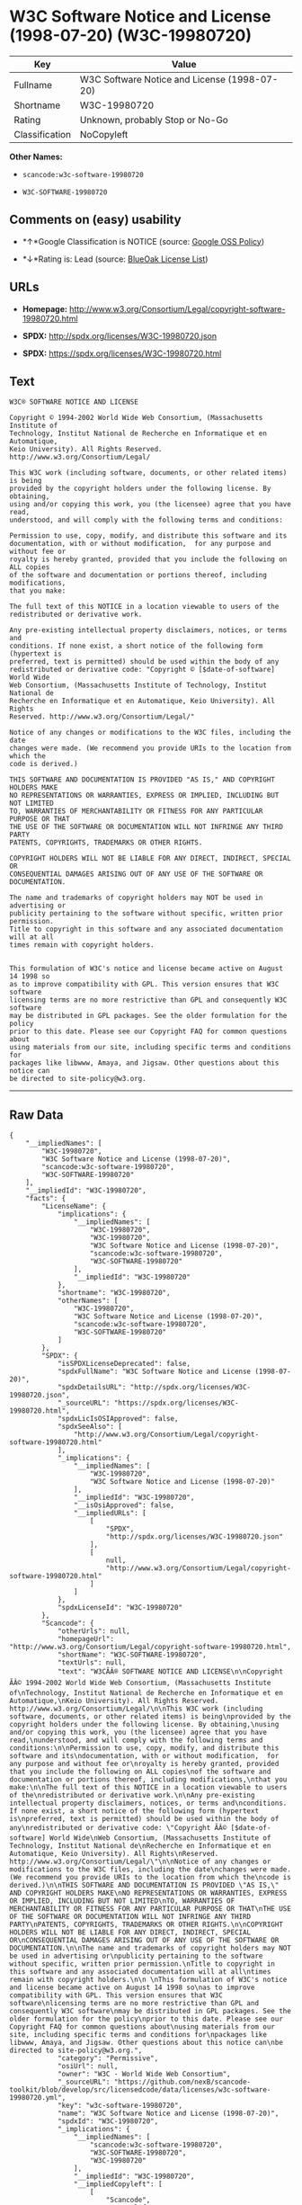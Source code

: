 * W3C Software Notice and License (1998-07-20) (W3C-19980720)

| Key              | Value                                          |
|------------------+------------------------------------------------|
| Fullname         | W3C Software Notice and License (1998-07-20)   |
| Shortname        | W3C-19980720                                   |
| Rating           | Unknown, probably Stop or No-Go                |
| Classification   | NoCopyleft                                     |

*Other Names:*

- =scancode:w3c-software-19980720=

- =W3C-SOFTWARE-19980720=

** Comments on (easy) usability

- *↑*Google Classification is NOTICE (source:
  [[https://opensource.google.com/docs/thirdparty/licenses/][Google OSS
  Policy]])

- *↓*Rating is: Lead (source: [[https://blueoakcouncil.org/list][BlueOak
  License List]])

** URLs

- *Homepage:*
  http://www.w3.org/Consortium/Legal/copyright-software-19980720.html

- *SPDX:* http://spdx.org/licenses/W3C-19980720.json

- *SPDX:* https://spdx.org/licenses/W3C-19980720.html

** Text

#+BEGIN_EXAMPLE
  W3C® SOFTWARE NOTICE AND LICENSE

  Copyright © 1994-2002 World Wide Web Consortium, (Massachusetts Institute of
  Technology, Institut National de Recherche en Informatique et en Automatique,
  Keio University). All Rights Reserved. http://www.w3.org/Consortium/Legal/

  This W3C work (including software, documents, or other related items) is being
  provided by the copyright holders under the following license. By obtaining,
  using and/or copying this work, you (the licensee) agree that you have read,
  understood, and will comply with the following terms and conditions:

  Permission to use, copy, modify, and distribute this software and its
  documentation, with or without modification,  for any purpose and without fee or
  royalty is hereby granted, provided that you include the following on ALL copies
  of the software and documentation or portions thereof, including modifications,
  that you make:

  The full text of this NOTICE in a location viewable to users of the
  redistributed or derivative work.

  Any pre-existing intellectual property disclaimers, notices, or terms and
  conditions. If none exist, a short notice of the following form (hypertext is
  preferred, text is permitted) should be used within the body of any
  redistributed or derivative code: "Copyright © [$date-of-software] World Wide
  Web Consortium, (Massachusetts Institute of Technology, Institut National de
  Recherche en Informatique et en Automatique, Keio University). All Rights
  Reserved. http://www.w3.org/Consortium/Legal/"

  Notice of any changes or modifications to the W3C files, including the date
  changes were made. (We recommend you provide URIs to the location from which the
  code is derived.)

  THIS SOFTWARE AND DOCUMENTATION IS PROVIDED "AS IS," AND COPYRIGHT HOLDERS MAKE
  NO REPRESENTATIONS OR WARRANTIES, EXPRESS OR IMPLIED, INCLUDING BUT NOT LIMITED
  TO, WARRANTIES OF MERCHANTABILITY OR FITNESS FOR ANY PARTICULAR PURPOSE OR THAT
  THE USE OF THE SOFTWARE OR DOCUMENTATION WILL NOT INFRINGE ANY THIRD PARTY
  PATENTS, COPYRIGHTS, TRADEMARKS OR OTHER RIGHTS.

  COPYRIGHT HOLDERS WILL NOT BE LIABLE FOR ANY DIRECT, INDIRECT, SPECIAL OR
  CONSEQUENTIAL DAMAGES ARISING OUT OF ANY USE OF THE SOFTWARE OR DOCUMENTATION.

  The name and trademarks of copyright holders may NOT be used in advertising or
  publicity pertaining to the software without specific, written prior permission.
  Title to copyright in this software and any associated documentation will at all
  times remain with copyright holders.

   
  This formulation of W3C's notice and license became active on August 14 1998 so
  as to improve compatibility with GPL. This version ensures that W3C software
  licensing terms are no more restrictive than GPL and consequently W3C software
  may be distributed in GPL packages. See the older formulation for the policy
  prior to this date. Please see our Copyright FAQ for common questions about
  using materials from our site, including specific terms and conditions for
  packages like libwww, Amaya, and Jigsaw. Other questions about this notice can
  be directed to site-policy@w3.org.
#+END_EXAMPLE

--------------

** Raw Data

#+BEGIN_EXAMPLE
  {
      "__impliedNames": [
          "W3C-19980720",
          "W3C Software Notice and License (1998-07-20)",
          "scancode:w3c-software-19980720",
          "W3C-SOFTWARE-19980720"
      ],
      "__impliedId": "W3C-19980720",
      "facts": {
          "LicenseName": {
              "implications": {
                  "__impliedNames": [
                      "W3C-19980720",
                      "W3C-19980720",
                      "W3C Software Notice and License (1998-07-20)",
                      "scancode:w3c-software-19980720",
                      "W3C-SOFTWARE-19980720"
                  ],
                  "__impliedId": "W3C-19980720"
              },
              "shortname": "W3C-19980720",
              "otherNames": [
                  "W3C-19980720",
                  "W3C Software Notice and License (1998-07-20)",
                  "scancode:w3c-software-19980720",
                  "W3C-SOFTWARE-19980720"
              ]
          },
          "SPDX": {
              "isSPDXLicenseDeprecated": false,
              "spdxFullName": "W3C Software Notice and License (1998-07-20)",
              "spdxDetailsURL": "http://spdx.org/licenses/W3C-19980720.json",
              "_sourceURL": "https://spdx.org/licenses/W3C-19980720.html",
              "spdxLicIsOSIApproved": false,
              "spdxSeeAlso": [
                  "http://www.w3.org/Consortium/Legal/copyright-software-19980720.html"
              ],
              "_implications": {
                  "__impliedNames": [
                      "W3C-19980720",
                      "W3C Software Notice and License (1998-07-20)"
                  ],
                  "__impliedId": "W3C-19980720",
                  "__isOsiApproved": false,
                  "__impliedURLs": [
                      [
                          "SPDX",
                          "http://spdx.org/licenses/W3C-19980720.json"
                      ],
                      [
                          null,
                          "http://www.w3.org/Consortium/Legal/copyright-software-19980720.html"
                      ]
                  ]
              },
              "spdxLicenseId": "W3C-19980720"
          },
          "Scancode": {
              "otherUrls": null,
              "homepageUrl": "http://www.w3.org/Consortium/Legal/copyright-software-19980720.html",
              "shortName": "W3C-SOFTWARE-19980720",
              "textUrls": null,
              "text": "W3CÃÂ® SOFTWARE NOTICE AND LICENSE\n\nCopyright ÃÂ© 1994-2002 World Wide Web Consortium, (Massachusetts Institute of\nTechnology, Institut National de Recherche en Informatique et en Automatique,\nKeio University). All Rights Reserved. http://www.w3.org/Consortium/Legal/\n\nThis W3C work (including software, documents, or other related items) is being\nprovided by the copyright holders under the following license. By obtaining,\nusing and/or copying this work, you (the licensee) agree that you have read,\nunderstood, and will comply with the following terms and conditions:\n\nPermission to use, copy, modify, and distribute this software and its\ndocumentation, with or without modification,  for any purpose and without fee or\nroyalty is hereby granted, provided that you include the following on ALL copies\nof the software and documentation or portions thereof, including modifications,\nthat you make:\n\nThe full text of this NOTICE in a location viewable to users of the\nredistributed or derivative work.\n\nAny pre-existing intellectual property disclaimers, notices, or terms and\nconditions. If none exist, a short notice of the following form (hypertext is\npreferred, text is permitted) should be used within the body of any\nredistributed or derivative code: \"Copyright ÃÂ© [$date-of-software] World Wide\nWeb Consortium, (Massachusetts Institute of Technology, Institut National de\nRecherche en Informatique et en Automatique, Keio University). All Rights\nReserved. http://www.w3.org/Consortium/Legal/\"\n\nNotice of any changes or modifications to the W3C files, including the date\nchanges were made. (We recommend you provide URIs to the location from which the\ncode is derived.)\n\nTHIS SOFTWARE AND DOCUMENTATION IS PROVIDED \"AS IS,\" AND COPYRIGHT HOLDERS MAKE\nNO REPRESENTATIONS OR WARRANTIES, EXPRESS OR IMPLIED, INCLUDING BUT NOT LIMITED\nTO, WARRANTIES OF MERCHANTABILITY OR FITNESS FOR ANY PARTICULAR PURPOSE OR THAT\nTHE USE OF THE SOFTWARE OR DOCUMENTATION WILL NOT INFRINGE ANY THIRD PARTY\nPATENTS, COPYRIGHTS, TRADEMARKS OR OTHER RIGHTS.\n\nCOPYRIGHT HOLDERS WILL NOT BE LIABLE FOR ANY DIRECT, INDIRECT, SPECIAL OR\nCONSEQUENTIAL DAMAGES ARISING OUT OF ANY USE OF THE SOFTWARE OR DOCUMENTATION.\n\nThe name and trademarks of copyright holders may NOT be used in advertising or\npublicity pertaining to the software without specific, written prior permission.\nTitle to copyright in this software and any associated documentation will at all\ntimes remain with copyright holders.\n\n \nThis formulation of W3C's notice and license became active on August 14 1998 so\nas to improve compatibility with GPL. This version ensures that W3C software\nlicensing terms are no more restrictive than GPL and consequently W3C software\nmay be distributed in GPL packages. See the older formulation for the policy\nprior to this date. Please see our Copyright FAQ for common questions about\nusing materials from our site, including specific terms and conditions for\npackages like libwww, Amaya, and Jigsaw. Other questions about this notice can\nbe directed to site-policy@w3.org.",
              "category": "Permissive",
              "osiUrl": null,
              "owner": "W3C - World Wide Web Consortium",
              "_sourceURL": "https://github.com/nexB/scancode-toolkit/blob/develop/src/licensedcode/data/licenses/w3c-software-19980720.yml",
              "key": "w3c-software-19980720",
              "name": "W3C Software Notice and License (1998-07-20)",
              "spdxId": "W3C-19980720",
              "_implications": {
                  "__impliedNames": [
                      "scancode:w3c-software-19980720",
                      "W3C-SOFTWARE-19980720",
                      "W3C-19980720"
                  ],
                  "__impliedId": "W3C-19980720",
                  "__impliedCopyleft": [
                      [
                          "Scancode",
                          "NoCopyleft"
                      ]
                  ],
                  "__calculatedCopyleft": "NoCopyleft",
                  "__impliedText": "W3CÂ® SOFTWARE NOTICE AND LICENSE\n\nCopyright Â© 1994-2002 World Wide Web Consortium, (Massachusetts Institute of\nTechnology, Institut National de Recherche en Informatique et en Automatique,\nKeio University). All Rights Reserved. http://www.w3.org/Consortium/Legal/\n\nThis W3C work (including software, documents, or other related items) is being\nprovided by the copyright holders under the following license. By obtaining,\nusing and/or copying this work, you (the licensee) agree that you have read,\nunderstood, and will comply with the following terms and conditions:\n\nPermission to use, copy, modify, and distribute this software and its\ndocumentation, with or without modification,  for any purpose and without fee or\nroyalty is hereby granted, provided that you include the following on ALL copies\nof the software and documentation or portions thereof, including modifications,\nthat you make:\n\nThe full text of this NOTICE in a location viewable to users of the\nredistributed or derivative work.\n\nAny pre-existing intellectual property disclaimers, notices, or terms and\nconditions. If none exist, a short notice of the following form (hypertext is\npreferred, text is permitted) should be used within the body of any\nredistributed or derivative code: \"Copyright Â© [$date-of-software] World Wide\nWeb Consortium, (Massachusetts Institute of Technology, Institut National de\nRecherche en Informatique et en Automatique, Keio University). All Rights\nReserved. http://www.w3.org/Consortium/Legal/\"\n\nNotice of any changes or modifications to the W3C files, including the date\nchanges were made. (We recommend you provide URIs to the location from which the\ncode is derived.)\n\nTHIS SOFTWARE AND DOCUMENTATION IS PROVIDED \"AS IS,\" AND COPYRIGHT HOLDERS MAKE\nNO REPRESENTATIONS OR WARRANTIES, EXPRESS OR IMPLIED, INCLUDING BUT NOT LIMITED\nTO, WARRANTIES OF MERCHANTABILITY OR FITNESS FOR ANY PARTICULAR PURPOSE OR THAT\nTHE USE OF THE SOFTWARE OR DOCUMENTATION WILL NOT INFRINGE ANY THIRD PARTY\nPATENTS, COPYRIGHTS, TRADEMARKS OR OTHER RIGHTS.\n\nCOPYRIGHT HOLDERS WILL NOT BE LIABLE FOR ANY DIRECT, INDIRECT, SPECIAL OR\nCONSEQUENTIAL DAMAGES ARISING OUT OF ANY USE OF THE SOFTWARE OR DOCUMENTATION.\n\nThe name and trademarks of copyright holders may NOT be used in advertising or\npublicity pertaining to the software without specific, written prior permission.\nTitle to copyright in this software and any associated documentation will at all\ntimes remain with copyright holders.\n\n \nThis formulation of W3C's notice and license became active on August 14 1998 so\nas to improve compatibility with GPL. This version ensures that W3C software\nlicensing terms are no more restrictive than GPL and consequently W3C software\nmay be distributed in GPL packages. See the older formulation for the policy\nprior to this date. Please see our Copyright FAQ for common questions about\nusing materials from our site, including specific terms and conditions for\npackages like libwww, Amaya, and Jigsaw. Other questions about this notice can\nbe directed to site-policy@w3.org.",
                  "__impliedURLs": [
                      [
                          "Homepage",
                          "http://www.w3.org/Consortium/Legal/copyright-software-19980720.html"
                      ]
                  ]
              }
          },
          "BlueOak License List": {
              "BlueOakRating": "Lead",
              "url": "https://spdx.org/licenses/W3C-19980720.html",
              "isPermissive": true,
              "_sourceURL": "https://blueoakcouncil.org/list",
              "name": "W3C Software Notice and License (1998-07-20)",
              "id": "W3C-19980720",
              "_implications": {
                  "__impliedNames": [
                      "W3C-19980720"
                  ],
                  "__impliedJudgement": [
                      [
                          "BlueOak License List",
                          {
                              "tag": "NegativeJudgement",
                              "contents": "Rating is: Lead"
                          }
                      ]
                  ],
                  "__impliedCopyleft": [
                      [
                          "BlueOak License List",
                          "NoCopyleft"
                      ]
                  ],
                  "__calculatedCopyleft": "NoCopyleft",
                  "__impliedURLs": [
                      [
                          "SPDX",
                          "https://spdx.org/licenses/W3C-19980720.html"
                      ]
                  ]
              }
          },
          "Google OSS Policy": {
              "rating": "NOTICE",
              "_sourceURL": "https://opensource.google.com/docs/thirdparty/licenses/",
              "id": "W3C-19980720",
              "_implications": {
                  "__impliedNames": [
                      "W3C-19980720"
                  ],
                  "__impliedJudgement": [
                      [
                          "Google OSS Policy",
                          {
                              "tag": "PositiveJudgement",
                              "contents": "Google Classification is NOTICE"
                          }
                      ]
                  ],
                  "__impliedCopyleft": [
                      [
                          "Google OSS Policy",
                          "NoCopyleft"
                      ]
                  ],
                  "__calculatedCopyleft": "NoCopyleft"
              }
          }
      },
      "__impliedJudgement": [
          [
              "BlueOak License List",
              {
                  "tag": "NegativeJudgement",
                  "contents": "Rating is: Lead"
              }
          ],
          [
              "Google OSS Policy",
              {
                  "tag": "PositiveJudgement",
                  "contents": "Google Classification is NOTICE"
              }
          ]
      ],
      "__impliedCopyleft": [
          [
              "BlueOak License List",
              "NoCopyleft"
          ],
          [
              "Google OSS Policy",
              "NoCopyleft"
          ],
          [
              "Scancode",
              "NoCopyleft"
          ]
      ],
      "__calculatedCopyleft": "NoCopyleft",
      "__isOsiApproved": false,
      "__impliedText": "W3CÂ® SOFTWARE NOTICE AND LICENSE\n\nCopyright Â© 1994-2002 World Wide Web Consortium, (Massachusetts Institute of\nTechnology, Institut National de Recherche en Informatique et en Automatique,\nKeio University). All Rights Reserved. http://www.w3.org/Consortium/Legal/\n\nThis W3C work (including software, documents, or other related items) is being\nprovided by the copyright holders under the following license. By obtaining,\nusing and/or copying this work, you (the licensee) agree that you have read,\nunderstood, and will comply with the following terms and conditions:\n\nPermission to use, copy, modify, and distribute this software and its\ndocumentation, with or without modification,  for any purpose and without fee or\nroyalty is hereby granted, provided that you include the following on ALL copies\nof the software and documentation or portions thereof, including modifications,\nthat you make:\n\nThe full text of this NOTICE in a location viewable to users of the\nredistributed or derivative work.\n\nAny pre-existing intellectual property disclaimers, notices, or terms and\nconditions. If none exist, a short notice of the following form (hypertext is\npreferred, text is permitted) should be used within the body of any\nredistributed or derivative code: \"Copyright Â© [$date-of-software] World Wide\nWeb Consortium, (Massachusetts Institute of Technology, Institut National de\nRecherche en Informatique et en Automatique, Keio University). All Rights\nReserved. http://www.w3.org/Consortium/Legal/\"\n\nNotice of any changes or modifications to the W3C files, including the date\nchanges were made. (We recommend you provide URIs to the location from which the\ncode is derived.)\n\nTHIS SOFTWARE AND DOCUMENTATION IS PROVIDED \"AS IS,\" AND COPYRIGHT HOLDERS MAKE\nNO REPRESENTATIONS OR WARRANTIES, EXPRESS OR IMPLIED, INCLUDING BUT NOT LIMITED\nTO, WARRANTIES OF MERCHANTABILITY OR FITNESS FOR ANY PARTICULAR PURPOSE OR THAT\nTHE USE OF THE SOFTWARE OR DOCUMENTATION WILL NOT INFRINGE ANY THIRD PARTY\nPATENTS, COPYRIGHTS, TRADEMARKS OR OTHER RIGHTS.\n\nCOPYRIGHT HOLDERS WILL NOT BE LIABLE FOR ANY DIRECT, INDIRECT, SPECIAL OR\nCONSEQUENTIAL DAMAGES ARISING OUT OF ANY USE OF THE SOFTWARE OR DOCUMENTATION.\n\nThe name and trademarks of copyright holders may NOT be used in advertising or\npublicity pertaining to the software without specific, written prior permission.\nTitle to copyright in this software and any associated documentation will at all\ntimes remain with copyright holders.\n\n \nThis formulation of W3C's notice and license became active on August 14 1998 so\nas to improve compatibility with GPL. This version ensures that W3C software\nlicensing terms are no more restrictive than GPL and consequently W3C software\nmay be distributed in GPL packages. See the older formulation for the policy\nprior to this date. Please see our Copyright FAQ for common questions about\nusing materials from our site, including specific terms and conditions for\npackages like libwww, Amaya, and Jigsaw. Other questions about this notice can\nbe directed to site-policy@w3.org.",
      "__impliedURLs": [
          [
              "SPDX",
              "http://spdx.org/licenses/W3C-19980720.json"
          ],
          [
              null,
              "http://www.w3.org/Consortium/Legal/copyright-software-19980720.html"
          ],
          [
              "SPDX",
              "https://spdx.org/licenses/W3C-19980720.html"
          ],
          [
              "Homepage",
              "http://www.w3.org/Consortium/Legal/copyright-software-19980720.html"
          ]
      ]
  }
#+END_EXAMPLE